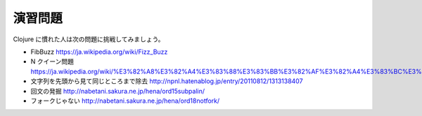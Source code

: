 ==========
 演習問題
==========

Clojure に慣れた人は次の問題に挑戦してみましょう。

* FibBuzz
  https://ja.wikipedia.org/wiki/Fizz_Buzz
* N クイーン問題
  https://ja.wikipedia.org/wiki/%E3%82%A8%E3%82%A4%E3%83%88%E3%83%BB%E3%82%AF%E3%82%A4%E3%83%BC%E3%83%B3
* 文字列を先頭から見て同じところまで除去
  http://npnl.hatenablog.jp/entry/20110812/1313138407
* 回文の発掘
  http://nabetani.sakura.ne.jp/hena/ord15subpalin/
* フォークじゃない
  http://nabetani.sakura.ne.jp/hena/ord18notfork/
